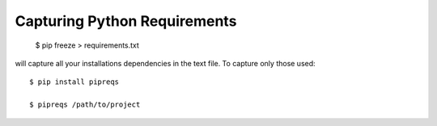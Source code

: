 Capturing Python Requirements
^^^^^^^^^^^^^^^^^^^^^^^^^^^^^

    $ pip freeze > requirements.txt

will capture all your installations dependencies in the text file. To capture
only those used::

    $ pip install pipreqs

    $ pipreqs /path/to/project
